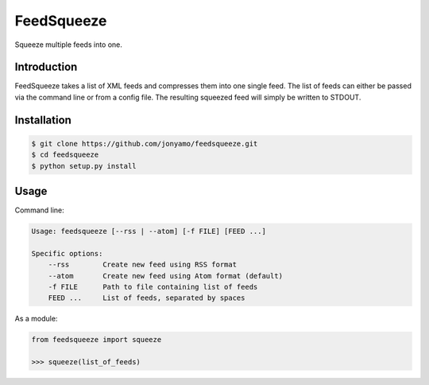 FeedSqueeze
===========

Squeeze multiple feeds into one.

Introduction
------------

FeedSqueeze takes a list of XML feeds and compresses them into one single feed.
The list of feeds can either be passed via the command line or from a config
file. The resulting squeezed feed will simply be written to STDOUT.

Installation
------------

.. code-block:: bash

    $ git clone https://github.com/jonyamo/feedsqueeze.git
    $ cd feedsqueeze
    $ python setup.py install

Usage
-----

Command line:

.. code-block:: bash

    Usage: feedsqueeze [--rss | --atom] [-f FILE] [FEED ...]

    Specific options:
        --rss        Create new feed using RSS format
        --atom       Create new feed using Atom format (default)
        -f FILE      Path to file containing list of feeds
        FEED ...     List of feeds, separated by spaces

As a module:

.. code-block:: python

    from feedsqueeze import squeeze

    >>> squeeze(list_of_feeds)
